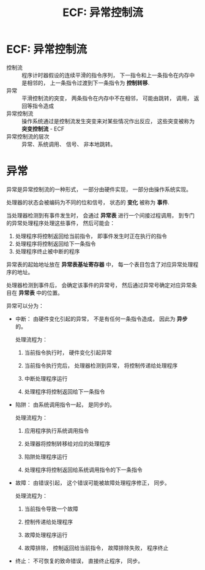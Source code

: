 #+TITLE:      ECF: 异常控制流

* 目录                                                    :TOC_4_gh:noexport:
- [[#ecf-异常控制流][ECF: 异常控制流]]
- [[#异常][异常]]

* ECF: 异常控制流
  + 控制流 :: 程序计时器假设的连续平滑的指令序列， 下一指令和上一条指令在内存中是相邻的， 上一条指令过渡到下一条指令为 *控制转移*.
  + 异常 :: 平滑控制流的突变， 两条指令在内存中不在相邻， 可能由跳转， 调用， 返回等指令造成
  + 异常控制流 :: 操作系统通过是控制流发生突变来对某些情况作出反应， 这些突变被称为 *突变控制流* - ECF
  + 异常控制流的层次 :: 异常、系统调用、 信号、 非本地跳转。 

* 异常
  异常是异常控制流的一种形式， 一部分由硬件实现， 一部分由操作系统实现。

  处理器的状态会被编码为不同的位和信号， 状态的 *变化* 被称为 *事件*.

  当处理器检测到有事件发生时， 会通过 *异常表* 进行一个间接过程调用， 到专门的异常处理程序处理这些事件， 然后可能会：
  1. 处理程序将控制返回给当前指令， 即事件发生时正在执行的指令
  2. 处理程序将控制返回给下一条指令
  3. 处理程序终止被中断的程序

  异常表的起始地址放在 *异常表基址寄存器* 中， 每一个表目包含了对应异常处理程序的地址。

  处理器检测到事件后， 会确定该事件的异常号， 然后通过异常号确定对应异常条目在 *异常表* 中的位置。

  异常可以分为：
  + 中断： 由硬件变化引起的异常， 不是有任何一条指令造成， 因此为 *异步* 的。

    处理流程为：
    1. 当前指令执行时， 硬件变化引起异常

    2. 当前指令执行完后， 处理器检测到异常， 将控制传递给处理程序

    3. 中断处理程序运行

    4. 处理程序将控制返回给下一条指令

  + 陷阱： 由系统调用指令一起， 是同步的。

    处理流程为：
    1. 应用程序执行系统调用指令

    2. 处理器将控制转移给对应的处理程序

    3. 陷阱处理程序运行

    4. 处理程序将控制返回给系统调用指令的下一条指令

  + 故障： 由错误引起， 这个错误可能被故障处理程序修正， 同步。

    处理流程为：
    1. 当前指令导致一个故障

    2. 控制传递给处理程序

    3. 故障处理程序运行

    4. 故障排除， 控制返回给当前指令， 故障排除失败， 程序终止

  + 终止： 不可恢复的致命错误， 直接终止程序， 同步。

